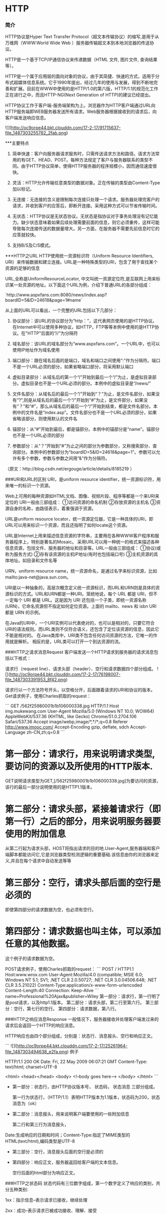 * HTTP
*** 简介

HTTP协议是Hyper Text Transfer Protocol（超文本传输协议）的缩写,是用于从万维网（WWW:World Wide Web ）服务器传输超文本到本地浏览器的传送协议。

HTTP是一个基于TCP/IP通信协议来传递数据（HTML 文件, 图片文件, 查询结果等）。

HTTP是一个属于应用层的面向对象的协议，由于其简捷、快速的方式，适用于分布式超媒体信息系统。它于1990年提出，经过几年的使用与发展，得到不断地完善和扩展。目前在WWW中使用的是HTTP/1.0的第六版，HTTP/1.1的规范化工作正在进行之中，而且HTTP-NG(Next Generation of HTTP)的建议已经提出。

HTTP协议工作于客户端-服务端架构为上。浏览器作为HTTP客户端通过URL向HTTP服务端即WEB服务器发送所有请求。Web服务器根据接收到的请求后，向客户端发送响应信息。

![](http://oc9orpe44.bkt.clouddn.com/17-2-17/91715637-file_1487303255782_2fab.png)

***主要特点
1. 简单快速：客户向服务器请求服务时，只需传送请求方法和路径。请求方法常用的有GET、HEAD、POST。每种方法规定了客户与服务器联系的类型不同。由于HTTP协议简单，使得HTTP服务器的程序规模小，因而通信速度很快。

2. 灵活：HTTP允许传输任意类型的数据对象。正在传输的类型由Content-Type加以标记。

3. 无连接：无连接的含义是限制每次连接只处理一个请求。服务器处理完客户的请求，并收到客户的应答后，即断开连接。采用这种方式可以节省传输时间。

4. 无状态：HTTP协议是无状态协议。无状态是指协议对于事务处理没有记忆能力。缺少状态意味着如果后续处理需要前面的信息，则它必须重传，这样可能导致每次连接传送的数据量增大。另一方面，在服务器不需要先前信息时它的应答就较快。
5. 支持B/S及C/S模式。

***HTTP之URL
HTTP使用统一资源标识符（Uniform Resource Identifiers, URI）来传输数据和建立连接。URL是一种特殊类型的URI，包含了用于查找某个资源的足够的信息

URL,全称是UniformResourceLocator, 中文叫统一资源定位符,是互联网上用来标识某一处资源的地址。以下面这个URL为例，介绍下普通URL的各部分组成：

`http://www.aspxfans.com:8080/news/index.asp?boardID=5&ID=24618&page=1#name`

从上面的URL可以看出，一个完整的URL包括以下几部分：
1. 协议部分：该URL的协议部分为“http：”，这代表网页使用的是HTTP协议。在Internet中可以使用多种协议，如HTTP，FTP等等本例中使用的是HTTP协议。在"HTTP"后面的“//”为分隔符

2. 域名部分：该URL的域名部分为“www.aspxfans.com”。一个URL中，也可以使用IP地址作为域名使用

3. 端口部分：跟在域名后面的是端口，域名和端口之间使用“:”作为分隔符。端口不是一个URL必须的部分，如果省略端口部分，将采用默认端口

4. 虚拟目录部分：从域名后的第一个“/”开始到最后一个“/”为止，是虚拟目录部分。虚拟目录也不是一个URL必须的部分。本例中的虚拟目录是“/news/”

5. 文件名部分：从域名后的最后一个“/”开始到“？”为止，是文件名部分，如果没有“?”,则是从域名后的最后一个“/”开始到“#”为止，是文件部分，如果没有“？”和“#”，那么从域名后的最后一个“/”开始到结束，都是文件名部分。本例中的文件名是“index.asp”。文件名部分也不是一个URL必须的部分，如果省略该部分，则使用默认的文件名

6. 锚部分：从“#”开始到最后，都是锚部分。本例中的锚部分是“name”。锚部分也不是一个URL必须的部分

7. 参数部分：从“？”开始到“#”为止之间的部分为参数部分，又称搜索部分、查询部分。本例中的参数部分为“boardID=5&ID=24618&page=1”。参数可以允许有多个参数，参数与参数之间用“&”作为分隔符。

（原文：http://blog.csdn.net/ergouge/article/details/8185219 ）

###URI和URL的区别
URI，是uniform resource identifier，统一资源标识符，用来唯一的标识一个资源。

Web上可用的每种资源如HTML文档、图像、视频片段、程序等都是一个来URI来定位的
URI一般由三部组成：
①访问资源的命名机制
②存放资源的主机名
③资源自身的名称，由路径表示，着重强调于资源。

URL是uniform resource locator，统一资源定位器，它是一种具体的URI，即URL可以用来标识一个资源，而且还指明了如何locate这个资源。

URL是Internet上用来描述信息资源的字符串，主要用在各种WWW客户程序和服务器程序上，特别是著名的Mosaic。
采用URL可以用一种统一的格式来描述各种信息资源，包括文件、服务器的地址和目录等。URL一般由三部组成：
①协议(或称为服务方式)
②存有该资源的主机IP地址(有时也包括端口号)
③主机资源的具体地址。如目录和文件名等

URN，uniform resource name，统一资源命名，是通过名字来标识资源，比如mailto:java-net@java.sun.com。

URI是以一种抽象的，高层次概念定义统一资源标识，而URL和URN则是具体的资源标识的方式。URL和URN都是一种URI。笼统地说，每个 URL 都是 URI，但不一定每个 URI 都是 URL。这是因为 URI 还包括一个子类，即统一资源名称 (URN)，它命名资源但不指定如何定位资源。上面的 mailto、news 和 isbn URI 都是 URN 的示例。

在Java的URI中，一个URI实例可以代表绝对的，也可以是相对的，只要它符合URI的语法规则。而URL类则不仅符合语义，还包含了定位该资源的信息，因此它不能是相对的。
在Java类库中，URI类不包含任何访问资源的方法，它唯一的作用就是解析。
相反的是，URL类可以打开一个到达资源的流。

###HTTP之请求消息Request
客户端发送一个HTTP请求到服务器的请求消息包括以下格式：

请求行（request line）、请求头部（header）、空行和请求数据四个部分组成。
![](http://oc9orpe44.bkt.clouddn.com/17-2-17/76198007-file_1487303391953_8f42.png)


请求行以一个方法符号开头，以空格分开，后面跟着请求的URI和协议的版本。
Get请求例子，使用Charles抓取的request：

```
GET /562f25980001b1b106000338.jpg HTTP/1.1
Host    img.mukewang.com
User-Agent    Mozilla/5.0 (Windows NT 10.0; WOW64) AppleWebKit/537.36 (KHTML, like Gecko) Chrome/51.0.2704.106 Safari/537.36
Accept    image/webp,image/*,*/*;q=0.8
Referer    http://www.imooc.com/
Accept-Encoding    gzip, deflate, sdch
Accept-Language    zh-CN,zh;q=0.8
```
* 第一部分：请求行，用来说明请求类型,要访问的资源以及所使用的HTTP版本.

GET说明请求类型为GET,[/562f25980001b1b106000338.jpg]为要访问的资源，该行的最后一部分说明使用的是HTTP1.1版本。

* 第二部分：请求头部，紧接着请求行（即第一行）之后的部分，用来说明服务器要使用的附加信息

从第二行起为请求头部，HOST将指出请求的目的地.User-Agent,服务器端和客户端脚本都能访问它,它是浏览器类型检测逻辑的重要基础.该信息由你的浏览器来定义,并且在每个请求中自动发送等等

* 第三部分：空行，请求头部后面的空行是必须的

即使第四部分的请求数据为空，也必须有空行。

* 第四部分：请求数据也叫主体，可以添加任意的其他数据。

这个例子的请求数据为空。

POST请求例子，使用Charles抓取的request：
```
POST / HTTP1.1
Host:www.wrox.com
User-Agent:Mozilla/4.0 (compatible; MSIE 6.0; Windows NT 5.1; SV1; .NET CLR 2.0.50727; .NET CLR 3.0.04506.648; .NET CLR 3.5.21022)
Content-Type:application/x-www-form-urlencoded
Content-Length:40
Connection: Keep-Alive
```
name=Professional%20Ajax&publisher=Wiley
第一部分：请求行，第一行明了是post请求，以及http1.1版本。
第二部分：请求头部，第二行至第六行。
第三部分：空行，第七行的空行。
第四部分：请求数据，第八行。

###HTTP之响应消息Response
一般情况下，服务器接收并处理客户端发过来的请求后会返回一个HTTP的响应消息。

HTTP响应也由四个部分组成，分别是：状态行、消息报头、空行和响应正文。

 ```
![](http://oc9orpe44.bkt.clouddn.com/17-2-17/25261964-file_1487303494638_e2fa.png)
例子

HTTP/1.1 200 OK
Date: Fri, 22 May 2009 06:07:21 GMT
Content-Type: text/html; charset=UTF-8

<html>
      <head></head>
      <body>
            <!--body goes here-->
      </body>
</html>
```
- 第一部分：状态行，由HTTP协议版本号， 状态码， 状态消息 三部分组成。

 第一行为状态行，（HTTP/1.1）表明HTTP版本为1.1版本，状态码为200，状态消息为（ok）

- 第二部分：消息报头，用来说明客户端要使用的一些附加信息

  第二行和第三行为消息报头，
Date:生成响应的日期和时间；Content-Type:指定了MIME类型的HTML(text/html),编码类型是UTF-8

- 第三部分：空行，消息报头后面的空行是必须的

- 第四部分：响应正文，服务器返回给客户端的文本信息。

 空行后面的html部分为响应正文。

###HTTP之状态码
状态代码有三位数字组成，第一个数字定义了响应的类别，共分五种类别:

1xx：指示信息--表示请求已接收，继续处理

2xx：成功--表示请求已被成功接收、理解、接受

3xx：重定向--要完成请求必须进行更进一步的操作

4xx：客户端错误--请求有语法错误或请求无法实现

5xx：服务器端错误--服务器未能实现合法的请求

常见状态码：
```
200 OK                        //客户端请求成功
400 Bad Request               //客户端请求有语法错误，不能被服务器所理解
401 Unauthorized              //请求未经授权，这个状态代码必须和WWW-Authenticate报头域一起使用 
403 Forbidden                 //服务器收到请求，但是拒绝提供服务
404 Not Found                 //请求资源不存在，eg：输入了错误的URL
500 Internal Server Error     //服务器发生不可预期的错误
503 Server Unavailable        //服务器当前不能处理客户端的请求，一段时间后可能恢复正常
```
更多状态码http://www.runoob.com/http/http-status-codes.html

###HTTP请求方法
>根据HTTP标准，HTTP请求可以使用多种请求方法。
HTTP1.0定义了三种请求方法： GET, POST 和 HEAD方法。
HTTP1.1新增了五种请求方法：OPTIONS, PUT, DELETE, TRACE 和 CONNECT 方法。

- GET     请求指定的页面信息，并返回实体主体。
- HEAD     类似于get请求，只不过返回的响应中没有具体的内容，用于获取报头
- POST     向指定资源提交数据进行处理请求（例如提交表单或者上传文件）。数据被包含在请求体中。POST请求可能会导致新的资源的建立和/或已有资源的修改。
- PUT     从客户端向服务器传送的数据取代指定的文档的内容。
- DELETE      请求服务器删除指定的页面。
- CONNECT     HTTP/1.1协议中预留给能够将连接改为管道方式的代理服务器。
- OPTIONS     允许客户端查看服务器的性能。
- TRACE     回显服务器收到的请求，主要用于测试或诊断。

###HTTP工作原理
HTTP协议定义Web客户端如何从Web服务器请求Web页面，以及服务器如何把Web页面传送给客户端。HTTP协议采用了请求/响应模型。客户端向服务器发送一个请求报文，请求报文包含请求的方法、URL、协议版本、请求头部和请求数据。服务器以一个状态行作为响应，响应的内容包括协议的版本、成功或者错误代码、服务器信息、响应头部和响应数据。

以下是 HTTP 请求/响应的步骤：

1. 客户端连接到Web服务器

 一个HTTP客户端，通常是浏览器，与Web服务器的HTTP端口（默认为80）建立一个TCP套接字连接。例如，http://www.oakcms.cn。

2. 发送HTTP请求

 通过TCP套接字，客户端向Web服务器发送一个文本的请求报文，一个请求报文由请求行、请求头部、空行和请求数据4部分组成。

3. 服务器接受请求并返回HTTP响应

 Web服务器解析请求，定位请求资源。服务器将资源复本写到TCP套接字，由客户端读取。一个响应由状态行、响应头部、空行和响应数据4部分组成。

4. 释放连接TCP连接

 若connection 模式为close，则服务器主动关闭TCP连接，客户端被动关闭连接，释放TCP连接;若connection 模式为keepalive，则该连接会保持一段时间，在该时间内可以继续接收请求;

5. 客户端浏览器解析HTML内容

 客户端浏览器首先解析状态行，查看表明请求是否成功的状态代码。然后解析每一个响应头，响应头告知以下为若干字节的HTML文档和文档的字符集。客户端浏览器读取响应数据HTML，根据HTML的语法对其进行格式化，并在浏览器窗口中显示。

>例如：在浏览器地址栏键入URL，按下回车之后会经历以下流程：

```
1、浏览器向 DNS 服务器请求解析该 URL 中的域名所对应的 IP 地址;

2、解析出 IP 地址后，根据该 IP 地址和默认端口 80，和服务器建立TCP连接;

3、浏览器发出读取文件(URL 中域名后面部分对应的文件)的HTTP 请求，该请求报文作为 TCP 三次握手的第三个报文的数据发送给服务器;

4、服务器对浏览器请求作出响应，并把对应的 html 文本发送给浏览器;

5、释放 TCP连接;

6、浏览器将该 html 文本并显示内容; 　　
```

###GET和POST请求的区别
**GET请求**
```
GET /books/?sex=man&name=Professional HTTP/1.1
Host: www.wrox.com
User-Agent: Mozilla/5.0 (Windows; U; Windows NT 5.1; en-US; rv:1.7.6)
Gecko/20050225 Firefox/1.0.1
Connection: Keep-Alive
```
注意最后一行是空行

**POST请求**

```
POST / HTTP/1.1
Host: www.wrox.com
User-Agent: Mozilla/5.0 (Windows; U; Windows NT 5.1; en-US; rv:1.7.6)
Gecko/20050225 Firefox/1.0.1
Content-Type: application/x-www-form-urlencoded
Content-Length: 40
Connection: Keep-Alive
```

name=Professional%20Ajax&publisher=Wiley


1、GET提交，请求的数据会附在URL之后（就是把数据放置在HTTP协议头中），以?分割URL和传输数据，多个参数用&连接；例 如：login.action?name=hyddd&password=idontknow&verify=%E4%BD%A0 %E5%A5%BD。如果数据是英文字母/数字，原样发送，如果是空格，转换为+，如果是中文/其他字符，则直接把字符串用BASE64加密，得出如： %E4%BD%A0%E5%A5%BD，其中％XX中的XX为该符号以16进制表示的ASCII。

POST提交：把提交的数据放置在是HTTP包的包体中。上文示例中红色字体标明的就是实际的传输数据

因此，GET提交的数据会在地址栏中显示出来，而POST提交，地址栏不会改变

2、传输数据的大小：首先声明：HTTP协议没有对传输的数据大小进行限制，HTTP协议规范也没有对URL长度进行限制。

而在实际开发中存在的限制主要有：

GET:特定浏览器和服务器对URL长度有限制，例如 IE对URL长度的限制是2083字节(2K+35)。对于其他浏览器，如Netscape、FireFox等，理论上没有长度限制，其限制取决于操作系 统的支持。

因此对于GET提交时，传输数据就会受到URL长度的 限制。

POST:由于不是通过URL传值，理论上数据不受 限。但实际各个WEB服务器会规定对post提交数据大小进行限制，Apache、IIS6都有各自的配置。

3、安全性

POST的安全性要比GET的安全性高。比如：通过GET提交数据，用户名和密码将明文出现在URL上，因为(1)登录页面有可能被浏览器缓存；(2)其他人查看浏览器的历史纪录，那么别人就可以拿到你的账号和密码了，除此之外，使用GET提交数据还可能会造成Cross-site request forgery攻击

4、Http get,post,soap协议都是在http上运行的

（1）get：请求参数是作为一个key/value对的序列（查询字符串）附加到URL上的
查询字符串的长度受到web浏览器和web服务器的限制（如IE最多支持2048个字符），不适合传输大型数据集同时，它很不安全

（2）post：请求参数是在http标题的一个不同部分（名为entity body）传输的，这一部分用来传输表单信息，因此必须将Content-type设置为:application/x-www-form- urlencoded。post设计用来支持web窗体上的用户字段，其参数也是作为key/value对传输。
但是：它不支持复杂数据类型，因为post没有定义传输数据结构的语义和规则。

（3）soap：是http post的一个专用版本，遵循一种特殊的xml消息格式
Content-type设置为: text/xml 任何数据都可以xml化。

Http协议定义了很多与服务器交互的方法，最基本的有4种，分别是GET,POST,PUT,DELETE. 一个URL地址用于描述一个网络上的资源，而HTTP中的GET, POST, PUT, DELETE就对应着对这个资源的查，改，增，删4个操作。 我们最常见的就是GET和POST了。GET一般用于获取/查询资源信息，而POST一般用于更新资源信息.

**我们看看GET和POST的区别**

- GET提交的数据会放在URL之后，以?分割URL和传输数据，参数之间以&相连，如EditPosts.aspx?name=test1&id=123456. POST方法是把提交的数据放在HTTP包的Body中.

- GET提交的数据大小有限制（因为浏览器对URL的长度有限制），而POST方法提交的数据没有限制.

- GET方式需要使用Request.QueryString来取得变量的值，而POST方式通过Request.Form来获取变量的值。

- GET方式提交数据，会带来安全问题，比如一个登录页面，通过GET方式提交数据时，用户名和密码将出现在URL上，如果页面可以被缓存或者其他人可以访问这台机器，就可以从历史记录获得该用户的账号和密码.

[转自博客园](http://www.cnblogs.com/ranyonsue/p/5984001.html)
